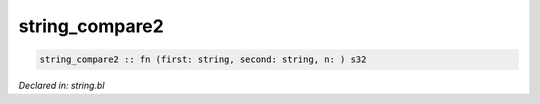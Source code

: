 .. _string_compare2:

string_compare2
===============
.. code-block:: bl

    string_compare2 :: fn (first: string, second: string, n: ) s32



*Declared in: string.bl*
